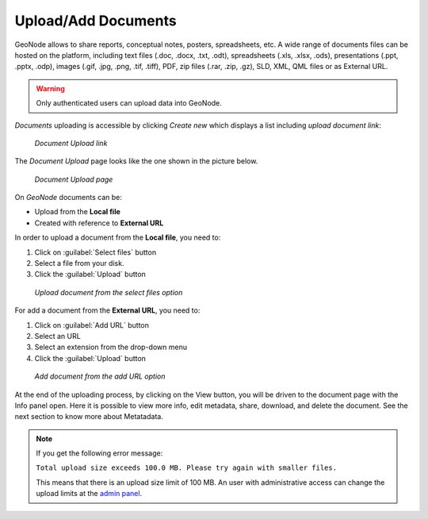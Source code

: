 .. _uploading-documents:

Upload/Add Documents
===================

GeoNode allows to share reports, conceptual notes, posters, spreadsheets, etc. A wide range of documents files can be hosted on the platform, including text files (.doc, .docx, .txt, .odt), spreadsheets (.xls, .xlsx, .ods), presentations (.ppt, .pptx, .odp), images (.gif, .jpg, .png, .tif, .tiff), PDF, zip files (.rar, .zip, .gz), SLD, XML, QML files or as External URL.

.. warning:: Only authenticated users can upload data into GeoNode.

*Documents* uploading is accessible by clicking *Create new* which displays a list including `upload document link`:

  .. figure:: img/upload_document_link.png
      :align: center

      *Document Upload link*

The *Document Upload* page looks like the one shown in the picture below.

  .. figure:: img/document_upload_page.png
      :align: center

      *Document Upload page*

On *GeoNode* documents can be:

* Upload from the **Local file**

* Created with reference to **External URL** 


In order to upload a document from the **Local file**, you need to:

#. Click on :guilabel:`Select files` button
#. Select a file from your disk.
#. Click the :guilabel:`Upload` button

  .. figure:: img/select_files.png
      :align: center

      *Upload document from the select files option*

For add a document from the **External URL**, you need to:

#. Click on :guilabel:`Add URL` button
#. Select an URL
#. Select an extension from the drop-down menu 
#. Click the :guilabel:`Upload` button

  .. figure:: img/add_url.png
      :align: center

      *Add document from the add URL option*

At the end of the uploading process, by clicking on the View button, you will be driven to the document page with the Info panel open. Here it is possible to view more info, edit metadata, share, download, and delete the document. See the next section to know more about Metatadata.

.. note:: If you get the following error message:

     ``Total upload size exceeds 100.0 MB. Please try again with smaller files.``
     
     This means that there is an upload size limit of 100 MB. An user with administrative access can change the upload limits at the `admin panel <../../admin/upload-size-limits/index.html#upload-size-limits>`__.
